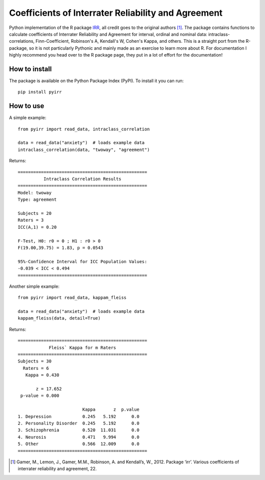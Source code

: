 Coefficients of Interrater Reliability and Agreement
====================================================
.. image:: https://github.com/rickdkk/pyirr/actions/workflows/python-app.yml/badge.svg

Python implementation of the R package `IRR <https://CRAN.R-project.org/package=irr>`_, all credit goes to the original
authors [1]_. The package contains functions to calculate coefficients of Interrater Reliability and Agreement for interval,
ordinal and nominal data: intraclass-correlations, Finn-Coefficient, Robinson's A, Kendall's W, Cohen's Kappa, and others.
This is a straight port from the R-package, so it is not particularly Pythonic and mainly made as an exercise to learn
more about R. For documentation I highly recommend you head over to the R package page, they put in a lot of effort for the
documentation!


How to install
--------------
The package is available on the Python Package Index (PyPI). To install it you can run::

    pip install pyirr

How to use
----------
A simple example::

    from pyirr import read_data, intraclass_correlation

    data = read_data("anxiety")  # loads example data
    intraclass_correlation(data, "twoway", "agreement")

Returns::

    ==================================================
              Intraclass Correlation Results
    ==================================================
    Model: twoway
    Type: agreement

    Subjects = 20
    Raters = 3
    ICC(A,1) = 0.20

    F-Test, H0: r0 = 0 ; H1 : r0 > 0
    F(19.00,39.75) = 1.83, p = 0.0543

    95%-Confidence Interval for ICC Population Values:
    -0.039 < ICC < 0.494
    ==================================================

Another simple example::

    from pyirr import read_data, kappam_fleiss

    data = read_data("anxiety")  # loads example data
    kappam_fleiss(data, detail=True)

Returns::

    ==================================================
                Fleiss` Kappa for m Raters
    ==================================================
    Subjects = 30
      Raters = 6
       Kappa = 0.430

           z = 17.652
     p-value = 0.000

                             Kappa       z  p.value
    1. Depression            0.245   5.192      0.0
    2. Personality Disorder  0.245   5.192      0.0
    3. Schizophrenia         0.520  11.031      0.0
    4. Neurosis              0.471   9.994      0.0
    5. Other                 0.566  12.009      0.0
    ==================================================

.. [1] Gamer, M., Lemon, J., Gamer, M.M., Robinson, A. and Kendall’s, W., 2012. Package ‘irr’. Various coefficients of interrater reliability and agreement, 22.
